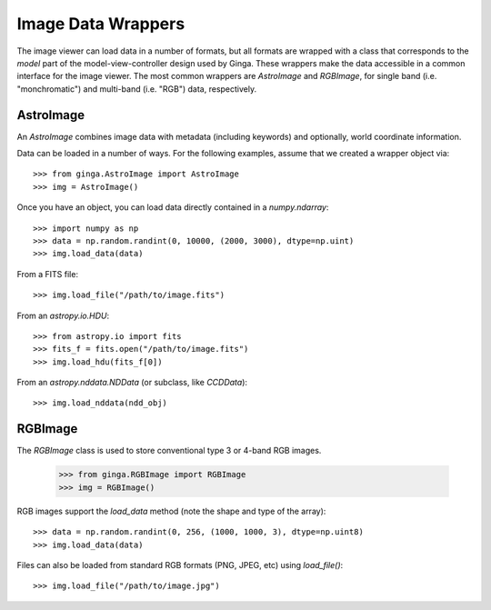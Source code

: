 .. _ch-image-data-wrappers:

+++++++++++++++++++
Image Data Wrappers
+++++++++++++++++++

The image viewer can load data in a number of formats, but all formats
are wrapped with a class that corresponds to the *model* part of the
model-view-controller design used by Ginga.  These wrappers make the
data accessible in a common interface for the image viewer.  The most
common wrappers are `AstroImage` and `RGBImage`, for single band
(i.e. "monchromatic") and multi-band (i.e. "RGB") data, respectively.

AstroImage
==========

An `AstroImage` combines image data with metadata (including keywords)
and optionally, world coordinate information.

Data can be loaded in a number of ways.  For the following examples,
assume that we created a wrapper object via::  

  >>> from ginga.AstroImage import AstroImage
  >>> img = AstroImage()

.. note: Ginga provides extensive logging throughout the code, so if you
   are using a Python logger you can pass it to the constructor to have
   it log extra information about errors when methods on the image
   object are being used.  Assuming you had a logger configured as
   `logger` you would pass it like so:: 

     >>> img = AstroImage(logger=logger)

.. todo: add a reference to the section on creating a logger

Once you have an object, you can load data directly contained in a
`numpy.ndarray`:: 

  >>> import numpy as np
  >>> data = np.random.randint(0, 10000, (2000, 3000), dtype=np.uint)
  >>> img.load_data(data)

.. note: if you want to provide metadata (e.g. a separate set of
   FITS-type keywords) you can add it::

     >>> img.update_keywords(kw_dict)

From a FITS file::

  >>> img.load_file("/path/to/image.fits")

From an `astropy.io.HDU`::

  >>> from astropy.io import fits
  >>> fits_f = fits.open("/path/to/image.fits")
  >>> img.load_hdu(fits_f[0])

From an `astropy.nddata.NDData` (or subclass, like `CCDData`)::

  >>> img.load_nddata(ndd_obj)

.. todo: add common API calls for AstroImage class

   
RGBImage
========

The `RGBImage` class is used to store conventional type 3 or 4-band
RGB images.

  >>> from ginga.RGBImage import RGBImage
  >>> img = RGBImage()

.. note: `RGBImage` constructor also supports the `logger` keyword
   parameter described above::

     >>> img = RGBImage(logger=logger)
   

RGB images support the `load_data` method (note the shape and type of
the array):: 

  >>> data = np.random.randint(0, 256, (1000, 1000, 3), dtype=np.uint8)
  >>> img.load_data(data)

Files can also be loaded from standard RGB formats (PNG, JPEG, etc) using
`load_file()`::

  >>> img.load_file("/path/to/image.jpg")

.. todo: add common API calls for RGBImage class

